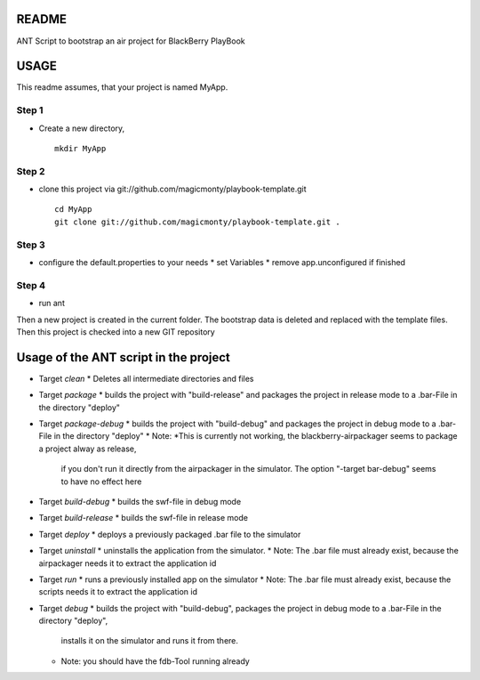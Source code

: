 ======
README
======

ANT Script to bootstrap an air project for BlackBerry PlayBook 

=====
USAGE
=====

This readme assumes, that your project is named MyApp.

Step 1
------
* Create a new directory, 
  ::
  	mkdir MyApp

Step 2
------
* clone this project via git://github.com/magicmonty/playbook-template.git
  ::
  	cd MyApp
  	git clone git://github.com/magicmonty/playbook-template.git .

Step 3
------
* configure the default.properties to your needs
  * set Variables
  * remove app.unconfigured if finished

Step 4
------
* run ant


Then a new project is created in the current folder. 
The bootstrap data is deleted and replaced with the template files.
Then this project is checked into a new GIT repository


======================================
Usage of the ANT script in the project
======================================

* Target *clean*
  * Deletes all intermediate directories and files
* Target *package*
  * builds the project with "build-release" and packages the project in release mode to a .bar-File in the directory "deploy"
* Target *package-debug*
  * builds the project with "build-debug" and packages the project in debug mode to a .bar-File in the directory "deploy"
  * Note: *This is currently not working, the blackberry-airpackager seems to package a project alway as release, 
    if you don't run it directly from the airpackager in the simulator. The option "-target bar-debug" seems to have no effect here
* Target *build-debug*
  * builds the swf-file in debug mode
* Target *build-release*
  * builds the swf-file in release mode
* Target *deploy*
  * deploys a previously packaged .bar file to the simulator
* Target *uninstall*
  * uninstalls the application from the simulator.
  * Note: The .bar file must already exist, because the airpackager needs it to extract the application id
* Target *run*
  * runs a previously installed app on the simulator
  * Note: The .bar file must already exist, because the scripts needs it to extract the application id
* Target *debug*
  * builds the project with "build-debug", packages the project in debug mode to a .bar-File in the directory "deploy", 
    installs it on the simulator and runs it from there.
  * Note: you should have the fdb-Tool running already


